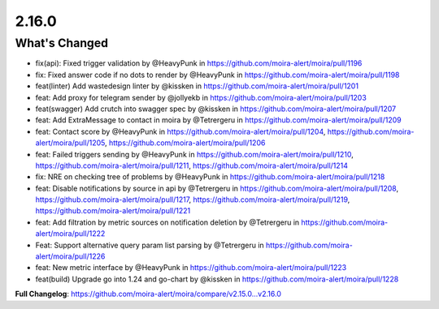 2.16.0
=====

What's Changed
--------------

* fix(api): Fixed trigger validation by @HeavyPunk in https://github.com/moira-alert/moira/pull/1196
* fix: Fixed answer code if no dots to render by @HeavyPunk in https://github.com/moira-alert/moira/pull/1198
* feat(linter) Add wastedesign linter by @kissken in https://github.com/moira-alert/moira/pull/1201
* feat: Add proxy for telegram sender by @jollyekb in https://github.com/moira-alert/moira/pull/1203
* feat(swagger) Add crutch into swagger spec by @kissken in https://github.com/moira-alert/moira/pull/1207
* feat: Add ExtraMessage to contact in moira by @Tetrergeru in https://github.com/moira-alert/moira/pull/1209
* feat: Contact score by @HeavyPunk in https://github.com/moira-alert/moira/pull/1204, https://github.com/moira-alert/moira/pull/1205, https://github.com/moira-alert/moira/pull/1206
* feat: Failed triggers sending by @HeavyPunk in https://github.com/moira-alert/moira/pull/1210, https://github.com/moira-alert/moira/pull/1211, https://github.com/moira-alert/moira/pull/1214
* fix: NRE on checking tree of problems by @HeavyPunk in https://github.com/moira-alert/moira/pull/1218
* feat: Disable notifications by source in api by @Tetrergeru in https://github.com/moira-alert/moira/pull/1208, https://github.com/moira-alert/moira/pull/1217, https://github.com/moira-alert/moira/pull/1219, https://github.com/moira-alert/moira/pull/1221
* feat: Add filtration by metric sources on notification deletion by @Tetrergeru in https://github.com/moira-alert/moira/pull/1222
* Feat: Support alternative query param list parsing by @Tetrergeru in https://github.com/moira-alert/moira/pull/1226
* feat: New metric interface by @HeavyPunk in https://github.com/moira-alert/moira/pull/1223
* feat(build) Upgrade go into 1.24 and go-chart by @kissken in https://github.com/moira-alert/moira/pull/1228

**Full Changelog**: https://github.com/moira-alert/moira/compare/v2.15.0...v2.16.0